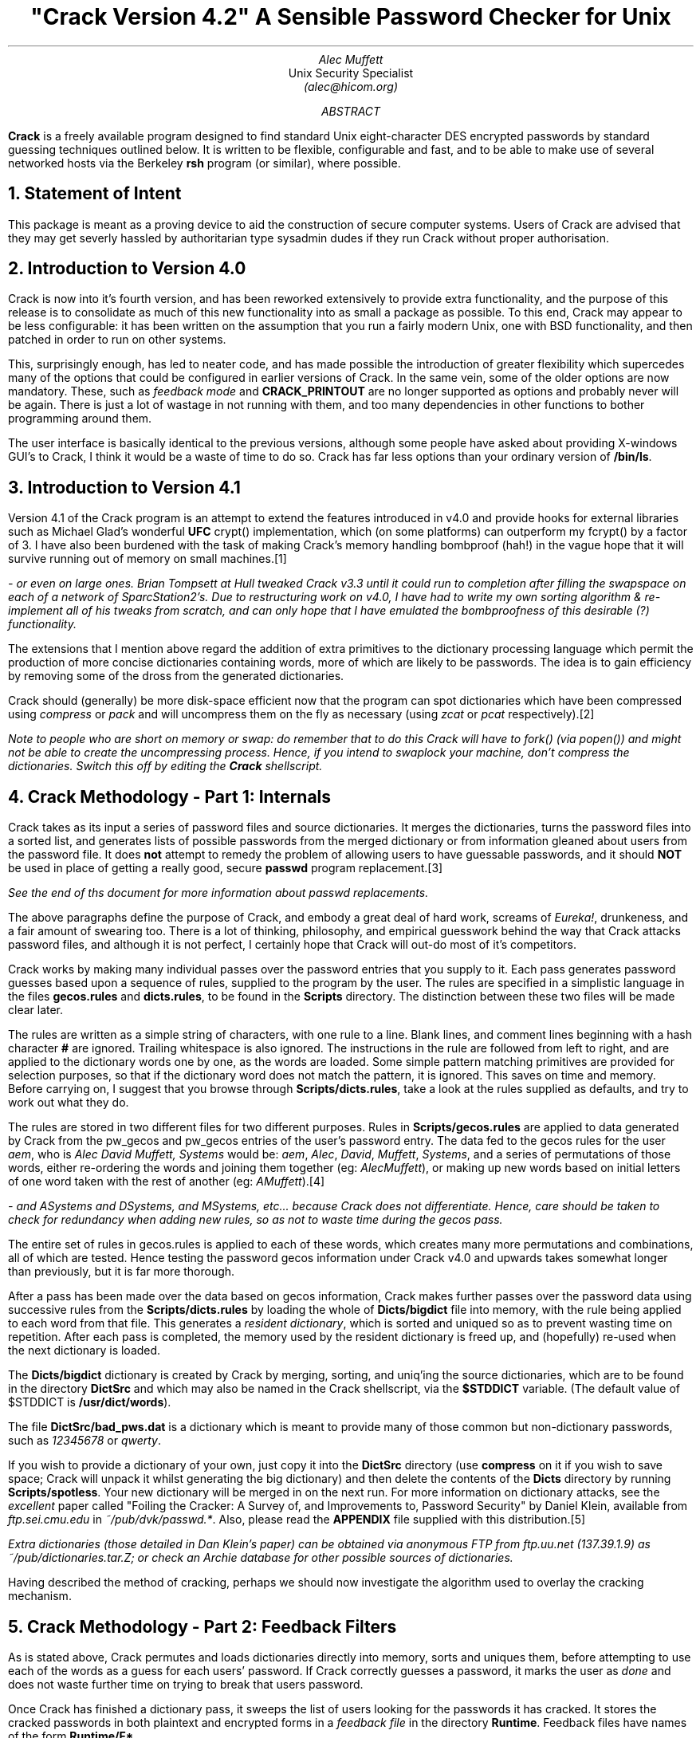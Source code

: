 .de C
.ie n .B "\\$1" \\$2
.el .CW "\\$1" \\$2
..
.TL
"Crack Version 4.2"
.br
A Sensible Password Checker for Unix
.AU
Alec Muffett
.AI
Unix Security Specialist
.I "(alec@hicom.org)"
.AB
.B Crack
is a freely available program designed to find standard Unix
eight-character DES encrypted passwords by standard guessing techniques
outlined below.  It is written to be flexible, configurable and fast,
and to be able to make use of several networked hosts via the Berkeley
.C rsh
program (or similar), where possible.
.AE
.NH 1
Statement of Intent
.LP
This package is meant as a proving device to aid the construction of
secure computer systems.  Users of Crack are advised that they may get
severly hassled by authoritarian type sysadmin dudes if they run Crack
without proper authorisation. 
.NH 1
Introduction to Version 4.0
.LP
Crack is now into it's fourth version, and has been reworked extensively
to provide extra functionality, and the purpose of this release is to
consolidate as much of this new functionality into as small a package as
possible.  To this end, Crack may appear to be less configurable: it has
been written on the assumption that you run a fairly modern Unix, one
with BSD functionality, and then patched in order to run on other
systems.
.LP
This, surprisingly enough, has led to neater code, and has made possible
the introduction of greater flexibility which supercedes many of the
options that could be configured in earlier versions of Crack.  In the
same vein, some of the older options are now mandatory.  These, such as
.I "feedback mode"
and
.C CRACK_PRINTOUT
are no longer supported as options and probably never will be again.
There is just a lot of wastage in not running with them, and too many
dependencies in other functions to bother programming around them.
.LP
The user interface is basically identical to the previous versions,
although some people have asked about providing X-windows GUI's to
Crack, I think it would be a waste of time to do so. Crack has far
less options than your ordinary version of
.C /bin/ls .
.NH 1
Introduction to Version 4.1
.LP
Version 4.1 of the Crack program is an attempt to extend the features
introduced in v4.0 and provide hooks for external libraries such as
Michael Glad's wonderful
.B UFC
crypt() implementation, which (on some platforms) can outperform my
fcrypt() by a factor of 3.  I have also been burdened with the task of
making Crack's memory handling bombproof (hah!) in the vague hope that
it will survive running out of memory on small machines.\**
.FS
- or even on large ones. Brian Tompsett at Hull tweaked Crack v3.3
until it could run to completion after filling the swapspace on each of a
network of SparcStation2's. Due to restructuring work on v4.0, I have
had to write my own sorting algorithm & re-implement all of his tweaks
from scratch, and can only hope that I have emulated the bombproofness
of this desirable (?) functionality.
.FE
.LP
The extensions that I mention above regard the addition of extra
primitives to the dictionary processing language which permit the
production of more concise dictionaries containing words, more of which
are likely to be passwords.  The idea is to gain efficiency by removing
some of the dross from the generated dictionaries. 
.LP
Crack should (generally) be more disk-space efficient now that the
program can spot dictionaries which have been compressed using
.I compress
or
.I pack
and will uncompress them on the fly as necessary (using
.I zcat
or
.I pcat 
respectively).\**
.FS
Note to people who are short on memory or swap: do remember that to do
this Crack will have to
.I fork()
(via
.I popen() )
and might not be able to create the uncompressing process.  Hence, if
you intend to swaplock your machine, don't compress the dictionaries. 
Switch this off by editing the
.C Crack
shellscript.
.FE
.NH 1
Crack Methodology - Part 1: Internals
.LP
Crack takes as its input a series of password files and source
dictionaries.  It merges the dictionaries, turns the password files into
a sorted list, and generates lists of possible passwords from the merged
dictionary or from information gleaned about users from the password
file. 
It does
.B not
attempt to remedy the problem of allowing users to have guessable
passwords, and it should
.B NOT
be used in place of getting a really good, secure
.C passwd
program replacement.\**
.FS
See the end of ths document for more information about
.I passwd
replacements.
.FE
.LP
The above paragraphs define the purpose of Crack, and embody a great
deal of hard work, screams of
.I Eureka! ,
drunkeness, and a fair amount of swearing too.  There is a lot
of thinking, philosophy, and empirical guesswork behind the way that
Crack attacks password files, and although it is not perfect, I
certainly hope that Crack will out-do most of it's competitors.
.LP
Crack works by making many individual passes over the password entries
that you supply to it.  Each pass generates password guesses based upon
a sequence of rules, supplied to the program by the
user. The rules are specified in a simplistic language in the files
.C gecos.rules
and
.C dicts.rules ,
to be found in the
.C Scripts
directory.
The distinction between these two files will be made clear later.
.LP
The rules are written as a simple string of characters, with one rule to
a line.  Blank lines, and comment lines beginning with a hash character
.B #
are ignored.  Trailing whitespace is also ignored.  The instructions in
the rule are followed from left to right, and are applied to the
dictionary words one by one, as the words are loaded.  Some simple
pattern matching primitives are provided for selection purposes, so that
if the dictionary word does not match the pattern, it is ignored.  This
saves on time and memory.  Before carrying on, I suggest that you browse
through
.C Scripts/dicts.rules ,
take a look at the rules supplied as defaults, and try to work out what
they do. 
.LP
The rules are stored in two different files for two different purposes.
Rules in
.C Scripts/gecos.rules
are applied to data generated by Crack from the pw_gecos and pw_gecos
entries of the user's password entry.  The data fed to the gecos rules
for the user
.I "aem",
who is
.I "Alec David Muffett, Systems"
would be:
.I "aem",
.I "Alec",
.I "David",
.I "Muffett",
.I "Systems",
and a series of permutations of those words, either re-ordering the
words and joining them together (eg:
.I "AlecMuffett" ),
or making up new words based on initial letters of one word taken with
the rest of another (eg:
.I "AMuffett" ).\**
.FS
- and
.I ASystems
and
.I DSystems ,
and
.I MSystems ,
etc... because Crack does not differentiate. Hence, care should be
taken to check for redundancy when adding new rules, so as not to waste
time during the gecos pass.
.FE
.LP
The entire set of rules in gecos.rules is applied to each of these
words, which creates many more permutations and combinations, all of
which are tested.  Hence testing the password gecos information under
Crack v4.0 and upwards takes somewhat longer than previously, but it is
far more thorough. 
.sp 1v
.LP
After a pass has been made over the data based on gecos information,
Crack makes further passes over the password data using successive rules
from the
.C Scripts/dicts.rules
by loading the whole of
.C Dicts/bigdict
file into memory, with the rule being applied to each word from that
file.  This generates a
.I "resident dictionary" ,
which is sorted and uniqued so as to prevent wasting time on repetition. 
After each pass is completed, the memory used by the resident dictionary
is freed up, and (hopefully) re-used when the next dictionary is loaded. 
.LP
The
.C Dicts/bigdict
dictionary is created by Crack by merging, sorting, and uniq'ing the
source dictionaries, which are to be found in the directory
.C DictSrc
and which may also be named in the Crack shellscript, via the
.C $STDDICT
variable. (The default value of $STDDICT is
.C /usr/dict/words ).
.LP
The file
.C DictSrc/bad_pws.dat
is a dictionary which is meant to provide many of those common but
non-dictionary passwords, such as
.I 12345678
or
.I qwerty .
.LP
If you wish to provide a dictionary of your own, just copy it into the
.C DictSrc
directory (use 
.C compress 
on it if you wish to save space; Crack will unpack it whilst generating
the big dictionary) and then delete the contents of the
.C Dicts
directory by running
.C Scripts/spotless .
Your new dictionary will be merged in on the next run. For more
information on dictionary attacks, see the
.I excellent
paper called "Foiling the Cracker: A Survey of, and Improvements to,
Password Security" by Daniel Klein, available from
.I "ftp.sei.cmu.edu"
in
.I "~/pub/dvk/passwd.*" .
Also, please read the
.C APPENDIX
file supplied with this distribution.\**
.FS
Extra dictionaries (those detailed in Dan Klein's paper) can be
obtained via anonymous FTP from
.I ftp.uu.net
(137.39.1.9) as
.I ~/pub/dictionaries.tar.Z ;
or check an
.I Archie
database for other possible sources of dictionaries.
.FE
.LP
Having described the method of cracking, perhaps we should now
investigate the algorithm used to overlay the cracking mechanism.
.NH 1
Crack Methodology - Part 2: Feedback Filters
.LP
As is stated above, Crack permutes and loads dictionaries directly
into memory, sorts and uniques them, before attempting to use each of
the words as a guess for each users' password.  If Crack correctly
guesses a password, it marks the user as
.I done
and does not waste
further time on trying to break that users password.
.LP
Once Crack has finished a dictionary pass, it sweeps the list of users
looking for the passwords it has cracked. It stores the cracked passwords
in both plaintext and encrypted forms in a
.I "feedback file"
in the directory
.C Runtime .
Feedback files have names of the form
.C Runtime/F* .
.LP
The purpose of this is so that, when Crack is next invoked, it may
recognise passwords that it has successfully cracked before, and filter
them from the input to the password cracker. This provides an
.I instant
list of crackable users who have not changed their passwords since the
last time Crack was run. This list appears in a file with name 
.C out*
in the
.C $CRACK_OUT
directory, or on
.I stdout ,
if foreground mode is invoked (see
.I Options ,
below).
.LP
In a similar vein, when a Crack run terminates normally, it writes out
to the feedback file all encrypted passwords that it has
.B NOT
succeeded in cracking.  Crack will then ignore all of these passwords
next time you run it.
.LP
Obviously, this is not desirable if you frequently change your
dictionaries or rules, and so there is a script provided,
.C Scripts/mrgfbk
which sorts your feedback files, merges them into one, and optionally
removes all traces of 'uncrackable' passwords, so that your next Crack
run can have a go at passwords it has not succeeded in breaking before.
.LP
.C Mrgfbk
is invoked automatically if you run
.C Scripts/spotless .
.NH 1
Crack Methodology - Part 3: Execution and Networking
.LP
Each time Crack is invoked, whether networked or not, it generates a
.I diefile
with a name of the form
.C Runtime/D*
(for network cracks, this file is generated by RCrack, and is of the form
.C Runtime/DR*
which points to a
.B real
diefile, named
.C Runtime/RD* 
- see below for details).
.LP
These diefiles contain debugging information about the job, and are
generated so that all the jobs on the entire network can be called
quickly by invoking
.C Scripts/plaster .
Diefiles delete themselves after they have been run.
.LP
As you will read in the sections below, Crack has a
.C "-network"
option: This is designed to be a simple method of automatically
spreading the load of password cracking out over several machines on a
network, preferably if they are connected by some form of networked
filestore.
.LP
When
.C "Crack -network"
is invoked, it filters its input in the ordinary way, and then splits
its load up amongst several machines which are specified in the file
.C Scripts/network.conf .
.LP
This file contains a series of hostnames, power ratings, flags, etc,
relevant to the running of Crack on each machine.  Crack then calls
.C Scripts/RCrack
to use the
.C rsh
command (or similar) to invoke Crack on the other hosts.  See the RCrack
script, and the example network.conf file for details.
.NH 1
Installation
.LP
Crack is one of those most unusual of beasties, a self-installing
program.  Some people have complained about this apparent weirdness, but
it has grown up with Crack ever since the earliest network version, when
I could not be bothered to log into several different machines with
several different architectures, just in order to build the binaries. 
Once the necessary configuration options have been set, the executables
are created via
.C make
by running the Crack shellscript .
.LP
Crack's configuration lies in two files, the
.C Crack
shell script, which contains all the installation specific configuration
data, and the file
.C Sources/conf.h ,
which contains configuration options specific to various binary platforms.
.LP
In the Crack shellscript, you will have to edit the
.C CRACK_HOME
variable to the correct value.  This variable should be set to an
absolute path name (names relative to
.I ~username
are OK, so long as you have some sort of
.C csh )
through which the directory containing Crack may be accessed on
.B ALL
the machines that Crack will be run on. There is a similar variable
.C CRACK_OUT
which specifies where Crack should put its output files - by default,
this is the same as
.C "$CRACK_HOME" .
.LP
You will also have to edit the file
.C Sources/conf.h
and work out which switches to enable.  Each
.C #define
has a small note explaining its purpose.  Where I have been in doubt about
the portability of certain library functions, usually I have re-written
it, so you should be OK.  Let me know of your problems, if you have any.
.LP
If you will be using
.C "Crack -network"
you will then have to generate a
.C Scripts/network.conf
file. This contains a list of hostnames to
.C rsh
to, what their
.I "binary type"
is (useful when running a network Crack on several different
architectures), a guesstimate of their
.I "relative power"
(take your slowest machine as unary, and measure all others relative to
it), and a list of per-host
.I flags
to
.B add
to those specified on the
.C Crack
command line, when calling that host.  There is an example of such a
file provided in the Scripts directory - take a look at it.
.LP
If ever you wish to specify a more precise figure as to the relative
power of your machines, or you are simply at a loss, play with the
command
.C "make tests"
in the source code directory.  This can provide you with the number of
fcrypt()s that your machine can do per second, which is a number that
you can plug into your
.C network.conf
as a measure of your machines' power (after rounding the value to an
integer).
.NH 1
Usage
.LP
Okay, so, let's assume that you have edited your
.C Crack
script, and your
.C Sources/conf.h
file, where do you go from here ?
.LP
.DS B
.fi
.C Crack
[\c
.I options ]
[\c
.I bindir ]
.C /etc/passwd
[...other passwd files]
.sp 1v
.C "Crack -network"
[\c
.I options ]
.C /etc/passwd
[...other passwd files]
.DE
.LP
Where
.B bindir
is the optional name of the directory where you want the binaries
installed.  This is useful where you want to be able to run versions of
Crack on several different architectures. If
.B bindir
does not exist, a warning will be issued, and the directory created.
.QP
Note:
.B bindir
defaults to the name
.C generic
if not supplied.
.QP
.LP
.B "Notes for Yellow Pages (NIS) Users:"
I have occasional queries about how to get Crack running from a YP
password file.  There are several methods, but by far the simplest is to
generate a passwd format file by running:-
.DS B
.C "ypcat passwd > passwd.yp"
.DE
and then running Crack on this file.
.NH 1
Options
.IP "\fB-f\fP"
Runs Crack in
.I foreground
mode, ie: the password cracker is not backgrounded, and messages appear
on stdout and stderr as you would expect.  This option is only really
useful for very small password files, or when you want to put a wrapper
script around Crack.
.IP
Foreground mode is disabled if you try running
.C "Crack -network -f"
on the command line, because of the insensibility of
.C rsh ing
to several machines in turn, waiting for each one to finish before
calling the next. However, please read the section about
.I "Network Cracking without NFS/RFS" ,
below.
.IP "\fB-v\fP"
Sets verbose mode, whereby Crack will print every guess it is trying on
a per-user basis.  This is a very quick way of flooding your filestore,
but useful if you think something is going wrong.
.IP "\fB-m\fP"
Sends mail to any user whose password you crack by invoking
.C Scripts/nastygram
with their username as an argument.  The reason for using the script is
so that a degree of flexibility in the format of the mail message is
supplied; ie: you don't have to recompile code in order to change the
message.\**
.FS
I'm uncertain about the wisdom of mailing someone like this.  If someone
browses your cracked user's mail somehow, it's like a great big neon
sign pointing at the user saying "This Is A Crackable Account - Go For
It!".  Not to mention the false sense of security it engenders in the
System Manager that he's "informed" the user to change his password.
What if the user doesn't log on for 3 months? However, so many people
have wired it into their own versions of Crack, I suppose it
.B must
be provided... AEM
.FE
.IP "\fB-nvalue\fP"
Sets the process to be
.C nice() ed
to
.I value ,
so, for example, the switch
.C \&-n19
sets the Crack process to run at the lowest priority.
.IP "\fB-network\fP"
Throws Crack into network mode, in which it reads the
.C Scripts/network.conf
file, splits its input into chunks which are sized according to the
power of the target machine, and calls
.C rsh
to run Crack on that machine.  Options for Crack running on the target
machine may be supplied on the command line (eg: verbose or recover
mode), or in the network.conf file if they pertain to specific hosts
(eg:
.C nice()
values).
.IP "\fB-r<pointfile>\fP"
This is only for use when running in
.I recover
mode.  When a running Crack starts pass 2, it periodically saves its
state in a
.I pointfile ,
with a name of the form
.C "Runtime/P.*"
This file can be used to recover where you were should a host crash.
Simply invoke Crack in
.B exactly
the same manner as the last time, with the addition of the
.C "-r"
switch, (eg:
.C "-rRuntime/Pfred12345" )
switch.  Crack will startup and read the file, and jump to roughly where
it left off.  If you are cracking a very large password file, this can
save oodles of time after a crash.
.IP
If you were running a
.I network
Crack, then the jobs will again be spawned onto all the machines of the
original Crack.  The program will then check that the host it is running
on is the same as is mentioned in the pointfile.  If it is not, it will
quietly die.  Thus, assuming that you supply the same input data and do
not change your
.C network.conf
file, Crack should pick up where it left off.  This is a bit inelegant,
but it's better than nothing at the moment.
.IP
The method of error recovery outlined above causes headaches for users
who want to do multiprocessing on parallel architectures.  Crack is in
no way parallel, and because of the way it's structured (reading stdin
from shellscript frontends) it is a pain to divide the work amongst
several processes via
.C fork() ing.
.IP
The hack solution to get several copies of Crack running on one machine
with
.I n
processors at the moment is to insert
.I n
copies of the entry for your parallel machine into the
.C Scripts/network.conf
file. If you use the
.C \&-r
option in these circumstances however, you will get
.I n
copies of the recovered process running, only one of them will have the
correct input data.
.IP
The old solution to this problem (see old documentation if you are
interested) has been negated by the introduction of feedback mode, so
the best bet in this particular situation is to wait until the other
jobs are done (and have written out lists of uncrackable passwords), and
then re-start the jobs from scratch.  Anyone whose password was not
cracked on the first run will be ignored on the second, if they have not
changed it since.  This is inelegant, but it's the best I can do in the
limited time available.
.NH
Support Scripts
.LP
The
.C Scripts
directory contains a small number of support and utility scripts, some
of which are designed to help Crack users check their progress.
Briefly, the most useful ones are:-
.IP "\fBScripts/shadmrg\fP"
This is a small (but hopefully readable) script for merging
.C /etc/passwd
and
.C /etc/shadow
on System V style shadow password systems.  It produces the merged data
to stdout, and will need redirecting into a file before Crack can work
on it.  The script is meant to be fairly lucid, on the grounds that I
worry that there are many shadowing schemes out there, and perhaps not
all have the same data format.
.IP
.B "I have not"
wired this facility into the Crack command itself because the world does
.B NOT
revolve around System V yet, regardless of what some people would have
me believe, and I believe that the lack of direct support for NIS
outlined above, sets a precedent.  There are just too many
incompatibilities in shadow password schemes for me to hardwire
anything.
.IP "\fBScripts/plaster\fP"
which is named after a dumb joke, but is a simple frontend to the
.C "Runtime/D*"
diefiles that each copy of the password cracker generates. Invoking
.C Scripts/plaster
will kill off all copies of the password cracker you are running, over
the network or otherwise.
.IP "\fBScripts/status\fP"
This script
.C rsh es
to each machine mentioned in the
.C Scripts/network.conf
file, and provides some information about processes and uptime on that
machine.  This is useful when you want to find out just how well your
password crackers are getting on during a
.C "Crack -network" .
.IP "\fBScripts/{clean,spotless}\fP"
These are really just frontends to a makefile. Invoking
.C Scripts/clean
tidies up the Crack home directory, and removes probably unwanted files,
but leaves the pre-processed dictionary
.C bigdict
intact.
.C Scripts/spotless
does the same as
.C Scripts/clean
but obliterates
.C bigdict
and old output files too, and compresses the feedback files into one.
.IP "\fBScripts/nastygram\fP"
This is the shellscript that is invoked by the password cracker to send
mail to users who have guessable passwords, if the
.C -m
option is used. Edit it at your leisure to suit your system.
.IP "\fBScripts/guess2fbk\fP"
This script takes your
.C out*
files as arguments and reformats the 'Guessed' lines into a slightly
messy
.I feedback
file, suitable for storing with the others.
.IP
An occasion where this might be useful is when your cracker has guessed
many peoples passwords, and then died for some reason (a crash?) before
writing out the guesses to a feedback file.  Running
.DS B
.C "Scripts/guess2fbk out* >> Runtime/F.new"
.DE
will save the work that has been done.
.NH 1
Network Cracking without NFS/RFS
.LP
For those users who have some form of
.C rsh
command, but do not have a a networked filestore running between hosts,
there is now a solution which will allow you to do networked cracking,
proposed to me by Brian Tompsett at Hull.  Personally, I consider the
idea to be potty, but it fills in missing functionality in a wonderfully
tacky manner.
.LP
From the documentation above, you will note that Crack will undo the
.C "-f"
.I "(output in foreground)"
option, if it is invoked with the
.C "-network"
switch at the same time (see the
.I Options
section above).  This is true, but it does not apply if you specify
.C "-f"
option in the
.C network.conf
file.
.LP
The practical upshot of doing this is that remote copies of Crack
can be made to read from
.I stdin
and write to
.I stdout
over a network link, and thus remote processing is accomplished.  I have
tweaked Crack in such a way, therefore, that if the
.C "-f"
option is specified amongst the crack-flags of a host in the
network.conf, rather than backgrounding itself on the remote host, the
.C rsh
command on the
.B server
is backgrounded, and output is written directly to the files on the
server's filestore.
.LP
There are restrictions upon this method, mostly involving the number of
processes that a user may run on the server at any one time, and that
you will have to collect feedback output together manually (dropping it
into the
.C Runtime
directory on the server).  However, it works. Also, if you try to use
.C rsh
as another user, you will suffer problems if
.C rsh
insists on reading something from your terminal (eg: a password for the
remote account).  Also, recovering using checkpointing goes out the
window unless you specify the name of the pointfile as it is named
on the remote machine.
.NH 1
UFC Support and notes on fast crypt() implementations
.LP
The stdlib version of the
.C crypt()
subroutine is incredibly slow.  It is a
.I massive
bottleneck to the execution of Crack and on typical platforms that you
get at universities, it is rare to find a machine which will achieve
more than 50 standard crypt() s per second.  On low-end diskless
workstations, you may expect 2 or 3 per second.  It was this slowness of
the crypt() algorithm which originally supplied much of the security
Unix needed.\**
.FS
See: "Password Security, A Case History" by Bob Morris & Ken Thomson, in
the Unix Programmer Docs.
.FE
.LP
There are now
.B many
implementations of faster versions of crypt()
to be found on the network.  The one supplied with Crack v3.2 and
upwards is called
.C fcrypt() .
It was originally written in May 1986 by Robert Baldwin at MIT, and is a
good version of the crypt() subroutine.  I received a copy from Icarus
Sparry at Bath University, who had made a couple of portability
enhancements to the code.
.LP
I rewrote most of the tables and the KeySchedule generating algorithm in
the original
.I fdes-init.c
to knock 40% off the execution overhead of fcrypt() in the form that it
was shipped to me.  I inlined a bunch of stuff, put it into a single
file, got some advice from Matt Bishop and Bob Baldwin [both of whom I
am greatly indebted to] about what to do to the
.C xform()
routine and to the fcrypt function itself, and tidied up some
algorithms.  I have also added more lookup tables and reduced several
formula for faster use.  Fcrypt() is now barely recognisable as being
based on its former incarnation, and it is 3x faster.
.LP
On a DecStation 5000/200, fcrypt() is about 16 times faster than the
standard crypt (your mileage may vary with other architectures and
compilers).  This speed puts fcrypt() into the "moderately fast" league
of crypt implementations. 
.LP
Amongst other crypt implementations available is
.B UFC
by Michael Glad.  UFC-crypt is a version of the crypt subroutine which
is optimised for machines with 32-bit long integers and generally
outperforms my fcrypt() by a factor of between 1 and 3, for a tradeoff
of large memory usage, and memory-cache unfriendliness.  Hooks for even
more optimised assembler versions of crypt() are also provided for some
platforms (Sun, HP, ...).  Getting UFC to work on 16 bit architectures
is nearly impossible.
.LP
However, on most architectures, UFC generates a stunning increase in the
power of Crack, and so, from v4.1 onwards, Crack is written to
automatically make use of UFC if it can find it.  All that you have to
do is to obtain a suitable copy of UFC (preferably a version which
mentions that it is compatible with
.C "Crack v4.1" ,
and unpack it into a directory called
.C ufc-crypt
in
.C $CRACK_HOME ,
and then delete your old binaries.  UFC will then be detected, compiled,
tested and used in preference to fcrypt() by the Crack program, wherever
possible.
.NH 1
Conclusions
.LP
What can be done about brute force attacks on your password file ?
.LP
You must get a drop-in replacement for the
.C passwd
and
.C yppasswd
commands; one which will stop people from choosing bad passwords in the
first place.  There are several programs to do this; Matt Bishop's
.C "passwd+"
and Clyde Hoover's
.C "npasswd"
program are good examples which are freely available.  Consult an
.B Archie
database for more details on where you can get them from.
.LP
It would be nice if an organisation (such as
.B CERT ?)
could be persuaded to supply skeletons of
.I sensible
passwd commands for the public good, as well as an archive of security
related utilities\**
on top of the excellent
.C COPS .
.FS
.C COPS
is available for anonymous FTP from
.I "cert.sei.cmu.edu"
(128.237.253.5) in
.I ~/cops
.FE
However, for Unix security to improve on a global scale, we will also
require pressure on the vendors, so that programs are written correctly
from the beginning.
